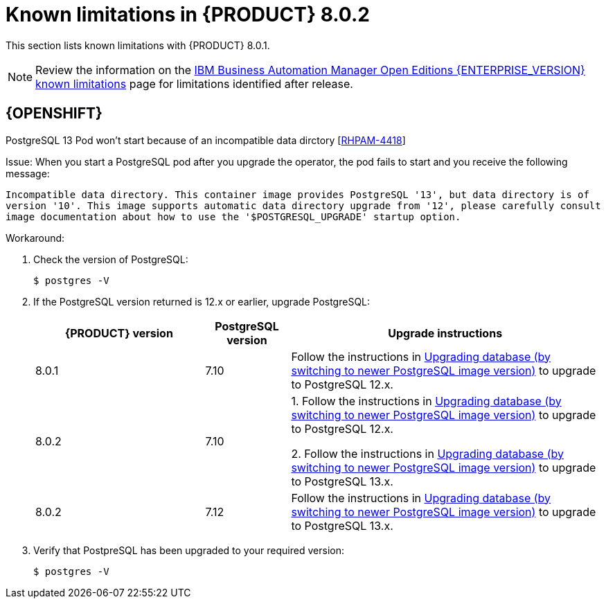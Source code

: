[id='rn-BAMOE-8.0.2-known-issues-ref']
= Known limitations in {PRODUCT} 8.0.2

This section lists known limitations with {PRODUCT} 8.0.1.

[NOTE]
====
Review the information on the https://www.ibm.com/support/pages/node/6596921[IBM Business Automation Manager Open Editions {ENTERPRISE_VERSION} known limitations] page for limitations identified after release.
====

== {OPENSHIFT}

.PostgreSQL 13 Pod won't start because of an incompatible data dirctory [https://issues.redhat.com/browse/RHPAM-4464[RHPAM-4418]]

Issue: When you start a PostgreSQL pod after you upgrade the operator, the pod fails to start and you receive the following message:

`Incompatible data directory. This container image provides
PostgreSQL '13', but data directory is of
version '10'.
This image supports automatic data directory upgrade from
'12', please carefully consult image documentation
about how to use the '$POSTGRESQL_UPGRADE' startup option.`

Workaround:

. Check the version of PostgreSQL:
+
[source]
----
$ postgres -V
----

. If the PostgreSQL version returned is 12.x or earlier, upgrade PostgreSQL:
+
[cols="30%,15%,55%" frame="all", options="header"]
|===
| {PRODUCT} version
| PostgreSQL version
| Upgrade instructions

| 8.0.1 | 7.10 | Follow the instructions in https://github.com/sclorg/postgresql-container/tree/master/12#upgrading-database-by-switching-to-newer-postgresql-image-version[Upgrading database (by switching to newer PostgreSQL image version)] to upgrade to PostgreSQL 12.x.

| 8.0.2 | 7.10 | 1. Follow the instructions in https://github.com/sclorg/postgresql-container/tree/master/12#upgrading-database-by-switching-to-newer-postgresql-image-version[Upgrading database (by switching to newer PostgreSQL image version)] to upgrade to PostgreSQL 12.x.

2. Follow the instructions in https://github.com/sclorg/postgresql-container/tree/master/13#upgrading-database-by-switching-to-newer-postgresql-image-version[Upgrading database (by switching to newer PostgreSQL image version)] to upgrade to PostgreSQL 13.x.

| 8.0.2 | 7.12 |
Follow the instructions in https://github.com/sclorg/postgresql-container/tree/master/13#upgrading-database-by-switching-to-newer-postgresql-image-version[Upgrading database (by switching to newer PostgreSQL image version)] to upgrade to PostgreSQL 13.x.
|===

. Verify that PostpreSQL has been upgraded to your required version:
+
[source]
----
$ postgres -V
----
